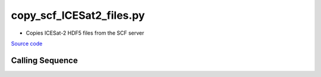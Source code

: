 =========================
copy_scf_ICESat2_files.py
=========================

- Copies ICESat-2 HDF5 files from the SCF server

`Source code`__

.. __: https://github.com/tsutterley/read-ICESat-2/blob/main/scripts/copy_scf_ICESat2_files.py

Calling Sequence
################

.. argparse::
    :filename: ../../scripts/copy_scf_ICESat2_files.py
    :func: arguments
    :prog: copy_scf_ICESat2_files.py
    :nodescription:
    :nodefault:

    --granule -g : @replace
        Possible choices: 1--14

        ICESat-2 Granule Region

    --track -t : @replace
        Possible choices: 1--1387

        ICESat-2 Reference Ground Tracks (RGTs)
